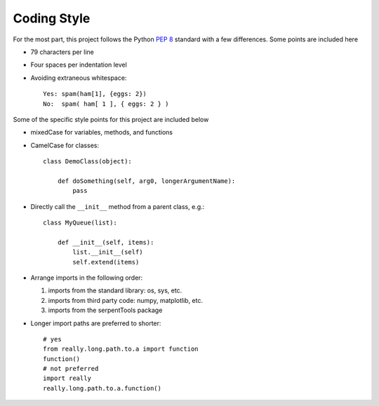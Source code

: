 .. _code-style:

============
Coding Style
============

For the most part, this project follows the
Python :pep:`8` standard with a few differences. Some points are included here

* 79 characters per line
* Four spaces per indentation level
* Avoiding extraneous whitespace::

    Yes: spam(ham[1], {eggs: 2})
    No:  spam( ham[ 1 ], { eggs: 2 } )

Some of the specific style points for this project are included below

* mixedCase for variables, methods, and functions
* CamelCase for classes::

    class DemoClass(object):

        def doSomething(self, arg0, longerArgumentName):
            pass

* Directly call the ``__init__`` method from a parent class, e.g.::

    class MyQueue(list):

        def __init__(self, items):
            list.__init__(self)
            self.extend(items)

* Arrange imports in the following order:

  #. imports from the standard library: os, sys, etc.
  #. imports from third party code: numpy, matplotlib, etc.
  #. imports from the serpentTools package

* Longer import paths are preferred to shorter::

    # yes
    from really.long.path.to.a import function
    function()
    # not preferred
    import really
    really.long.path.to.a.function()
